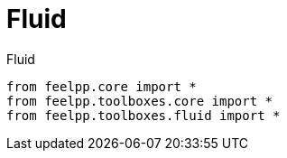 = Fluid
:page-jupyter: true


[source,python]
.Fluid
----
from feelpp.core import *
from feelpp.toolboxes.core import *
from feelpp.toolboxes.fluid import *

----
